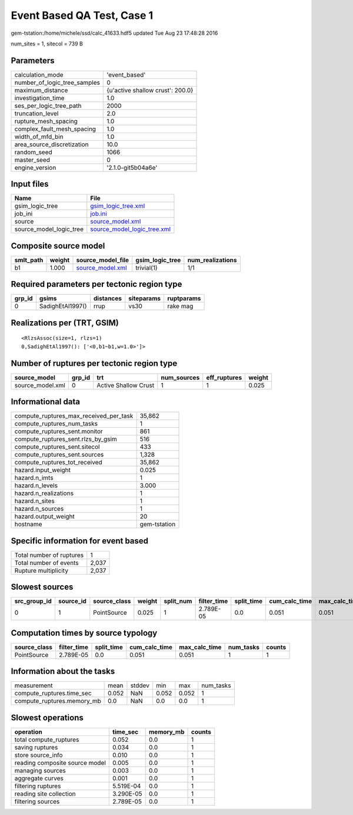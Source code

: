 Event Based QA Test, Case 1
===========================

gem-tstation:/home/michele/ssd/calc_41633.hdf5 updated Tue Aug 23 17:48:28 2016

num_sites = 1, sitecol = 739 B

Parameters
----------
============================ ================================
calculation_mode             'event_based'                   
number_of_logic_tree_samples 0                               
maximum_distance             {u'active shallow crust': 200.0}
investigation_time           1.0                             
ses_per_logic_tree_path      2000                            
truncation_level             2.0                             
rupture_mesh_spacing         1.0                             
complex_fault_mesh_spacing   1.0                             
width_of_mfd_bin             1.0                             
area_source_discretization   10.0                            
random_seed                  1066                            
master_seed                  0                               
engine_version               '2.1.0-git5b04a6e'              
============================ ================================

Input files
-----------
======================= ============================================================
Name                    File                                                        
======================= ============================================================
gsim_logic_tree         `gsim_logic_tree.xml <gsim_logic_tree.xml>`_                
job_ini                 `job.ini <job.ini>`_                                        
source                  `source_model.xml <source_model.xml>`_                      
source_model_logic_tree `source_model_logic_tree.xml <source_model_logic_tree.xml>`_
======================= ============================================================

Composite source model
----------------------
========= ====== ====================================== =============== ================
smlt_path weight source_model_file                      gsim_logic_tree num_realizations
========= ====== ====================================== =============== ================
b1        1.000  `source_model.xml <source_model.xml>`_ trivial(1)      1/1             
========= ====== ====================================== =============== ================

Required parameters per tectonic region type
--------------------------------------------
====== ================ ========= ========== ==========
grp_id gsims            distances siteparams ruptparams
====== ================ ========= ========== ==========
0      SadighEtAl1997() rrup      vs30       rake mag  
====== ================ ========= ========== ==========

Realizations per (TRT, GSIM)
----------------------------

::

  <RlzsAssoc(size=1, rlzs=1)
  0,SadighEtAl1997(): ['<0,b1~b1,w=1.0>']>

Number of ruptures per tectonic region type
-------------------------------------------
================ ====== ==================== =========== ============ ======
source_model     grp_id trt                  num_sources eff_ruptures weight
================ ====== ==================== =========== ============ ======
source_model.xml 0      Active Shallow Crust 1           1            0.025 
================ ====== ==================== =========== ============ ======

Informational data
------------------
====================================== ============
compute_ruptures_max_received_per_task 35,862      
compute_ruptures_num_tasks             1           
compute_ruptures_sent.monitor          861         
compute_ruptures_sent.rlzs_by_gsim     516         
compute_ruptures_sent.sitecol          433         
compute_ruptures_sent.sources          1,328       
compute_ruptures_tot_received          35,862      
hazard.input_weight                    0.025       
hazard.n_imts                          1           
hazard.n_levels                        3.000       
hazard.n_realizations                  1           
hazard.n_sites                         1           
hazard.n_sources                       1           
hazard.output_weight                   20          
hostname                               gem-tstation
====================================== ============

Specific information for event based
------------------------------------
======================== =====
Total number of ruptures 1    
Total number of events   2,037
Rupture multiplicity     2,037
======================== =====

Slowest sources
---------------
============ ========= ============ ====== ========= =========== ========== ============= ============= =========
src_group_id source_id source_class weight split_num filter_time split_time cum_calc_time max_calc_time num_tasks
============ ========= ============ ====== ========= =========== ========== ============= ============= =========
0            1         PointSource  0.025  1         2.789E-05   0.0        0.051         0.051         1        
============ ========= ============ ====== ========= =========== ========== ============= ============= =========

Computation times by source typology
------------------------------------
============ =========== ========== ============= ============= ========= ======
source_class filter_time split_time cum_calc_time max_calc_time num_tasks counts
============ =========== ========== ============= ============= ========= ======
PointSource  2.789E-05   0.0        0.051         0.051         1         1     
============ =========== ========== ============= ============= ========= ======

Information about the tasks
---------------------------
========================== ===== ====== ===== ===== =========
measurement                mean  stddev min   max   num_tasks
compute_ruptures.time_sec  0.052 NaN    0.052 0.052 1        
compute_ruptures.memory_mb 0.0   NaN    0.0   0.0   1        
========================== ===== ====== ===== ===== =========

Slowest operations
------------------
============================== ========= ========= ======
operation                      time_sec  memory_mb counts
============================== ========= ========= ======
total compute_ruptures         0.052     0.0       1     
saving ruptures                0.034     0.0       1     
store source_info              0.010     0.0       1     
reading composite source model 0.005     0.0       1     
managing sources               0.003     0.0       1     
aggregate curves               0.001     0.0       1     
filtering ruptures             5.519E-04 0.0       1     
reading site collection        3.290E-05 0.0       1     
filtering sources              2.789E-05 0.0       1     
============================== ========= ========= ======